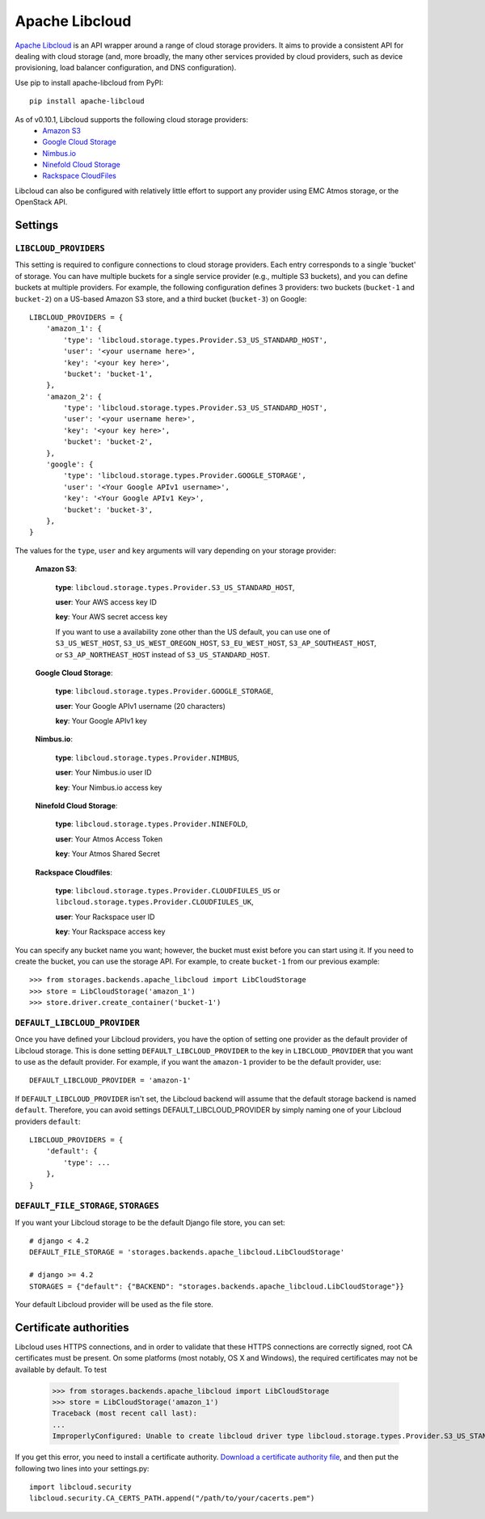 Apache Libcloud
===============

`Apache Libcloud`_ is an API wrapper around a range of cloud storage providers.
It aims to provide a consistent API for dealing with cloud storage (and, more
broadly, the many other services provided by cloud providers, such as device
provisioning, load balancer configuration, and DNS configuration).

Use pip to install apache-libcloud from PyPI::

    pip install apache-libcloud

As of v0.10.1, Libcloud supports the following cloud storage providers:
    * `Amazon S3`_
    * `Google Cloud Storage`_
    * `Nimbus.io`_
    * `Ninefold Cloud Storage`_
    * `Rackspace CloudFiles`_

Libcloud can also be configured with relatively little effort to support any provider
using EMC Atmos storage, or the OpenStack API.

.. _Apache Libcloud: http://libcloud.apache.org/
.. _Amazon S3: http://aws.amazon.com/s3/
.. _Google Cloud Storage: http://cloud.google.com/products/cloud-storage.html
.. _Rackspace CloudFiles: http://www.rackspace.com/cloud/cloud_hosting_products/files/
.. _Ninefold Cloud Storage: http://ninefold.com/cloud-storage/
.. _Nimbus.io: http://nimbus.io

Settings
--------

``LIBCLOUD_PROVIDERS``
~~~~~~~~~~~~~~~~~~~~~~

This setting is required to configure connections to cloud storage providers.
Each entry corresponds to a single 'bucket' of storage. You can have multiple
buckets for a single service provider (e.g., multiple S3 buckets), and you can
define buckets at multiple providers. For example, the following configuration
defines 3 providers: two buckets (``bucket-1`` and ``bucket-2``) on a US-based
Amazon S3 store, and a third bucket (``bucket-3``) on Google::


    LIBCLOUD_PROVIDERS = {
        'amazon_1': {
            'type': 'libcloud.storage.types.Provider.S3_US_STANDARD_HOST',
            'user': '<your username here>',
            'key': '<your key here>',
            'bucket': 'bucket-1',
        },
        'amazon_2': {
            'type': 'libcloud.storage.types.Provider.S3_US_STANDARD_HOST',
            'user': '<your username here>',
            'key': '<your key here>',
            'bucket': 'bucket-2',
        },
        'google': {
            'type': 'libcloud.storage.types.Provider.GOOGLE_STORAGE',
            'user': '<Your Google APIv1 username>',
            'key': '<Your Google APIv1 Key>',
            'bucket': 'bucket-3',
        },
    }

The values for the ``type``, ``user`` and ``key`` arguments will vary depending on
your storage provider:

    **Amazon S3**:

        **type**: ``libcloud.storage.types.Provider.S3_US_STANDARD_HOST``,

        **user**: Your AWS access key ID

        **key**: Your AWS secret access key

        If you want to use a availability zone other than the US default, you
        can use one of ``S3_US_WEST_HOST``, ``S3_US_WEST_OREGON_HOST``,
        ``S3_EU_WEST_HOST``, ``S3_AP_SOUTHEAST_HOST``, or
        ``S3_AP_NORTHEAST_HOST`` instead of ``S3_US_STANDARD_HOST``.

    **Google Cloud Storage**:

        **type**: ``libcloud.storage.types.Provider.GOOGLE_STORAGE``,

        **user**: Your Google APIv1 username (20 characters)

        **key**: Your Google APIv1 key

    **Nimbus.io**:

        **type**: ``libcloud.storage.types.Provider.NIMBUS``,

        **user**: Your Nimbus.io user ID

        **key**: Your Nimbus.io access key

    **Ninefold Cloud Storage**:

        **type**: ``libcloud.storage.types.Provider.NINEFOLD``,

        **user**: Your Atmos Access Token

        **key**: Your Atmos Shared Secret

    **Rackspace Cloudfiles**:

        **type**: ``libcloud.storage.types.Provider.CLOUDFIULES_US`` or ``libcloud.storage.types.Provider.CLOUDFIULES_UK``,

        **user**: Your Rackspace user ID

        **key**: Your Rackspace access key

You can specify any bucket name you want; however, the bucket must exist before you
can start using it. If you need to create the bucket, you can use the storage API.
For example, to create ``bucket-1`` from our previous example::

    >>> from storages.backends.apache_libcloud import LibCloudStorage
    >>> store = LibCloudStorage('amazon_1')
    >>> store.driver.create_container('bucket-1')


``DEFAULT_LIBCLOUD_PROVIDER``
~~~~~~~~~~~~~~~~~~~~~~~~~~~~~

Once you have defined your Libcloud providers, you have the option of
setting one provider as the default provider of Libcloud storage. This
is done setting ``DEFAULT_LIBCLOUD_PROVIDER`` to the key in
``LIBCLOUD_PROVIDER`` that you want to use as the default provider.
For example, if you want the ``amazon-1`` provider to be the default
provider, use::

    DEFAULT_LIBCLOUD_PROVIDER = 'amazon-1'

If ``DEFAULT_LIBCLOUD_PROVIDER`` isn't set, the Libcloud backend will assume
that the default storage backend is named ``default``. Therefore, you can
avoid settings DEFAULT_LIBCLOUD_PROVIDER by simply naming one of your
Libcloud providers ``default``::

    LIBCLOUD_PROVIDERS = {
        'default': {
            'type': ...
        },
    }


``DEFAULT_FILE_STORAGE``, ``STORAGES``
~~~~~~~~~~~~~~~~~~~~~~~~~~~~~~~~~~~~~~

If you want your Libcloud storage to be the default Django file store, you can
set::

    # django < 4.2
    DEFAULT_FILE_STORAGE = 'storages.backends.apache_libcloud.LibCloudStorage'

    # django >= 4.2
    STORAGES = {"default": {"BACKEND": "storages.backends.apache_libcloud.LibCloudStorage"}}

Your default Libcloud provider will be used as the file store.

Certificate authorities
-----------------------

Libcloud uses HTTPS connections, and in order to validate that these HTTPS connections are
correctly signed, root CA certificates must be present. On some platforms
(most notably, OS X and Windows), the required certificates may not be available
by default. To test

    >>> from storages.backends.apache_libcloud import LibCloudStorage
    >>> store = LibCloudStorage('amazon_1')
    Traceback (most recent call last):
    ...
    ImproperlyConfigured: Unable to create libcloud driver type libcloud.storage.types.Provider.S3_US_STANDARD_HOST: No CA Certificates were found in CA_CERTS_PATH.

If you get this error, you need to install a certificate authority.
`Download a certificate authority file`_, and then put the following two lines
into your settings.py::

    import libcloud.security
    libcloud.security.CA_CERTS_PATH.append("/path/to/your/cacerts.pem")

.. _Download a certificate authority file: http://curl.haxx.se/ca/cacert.pem
